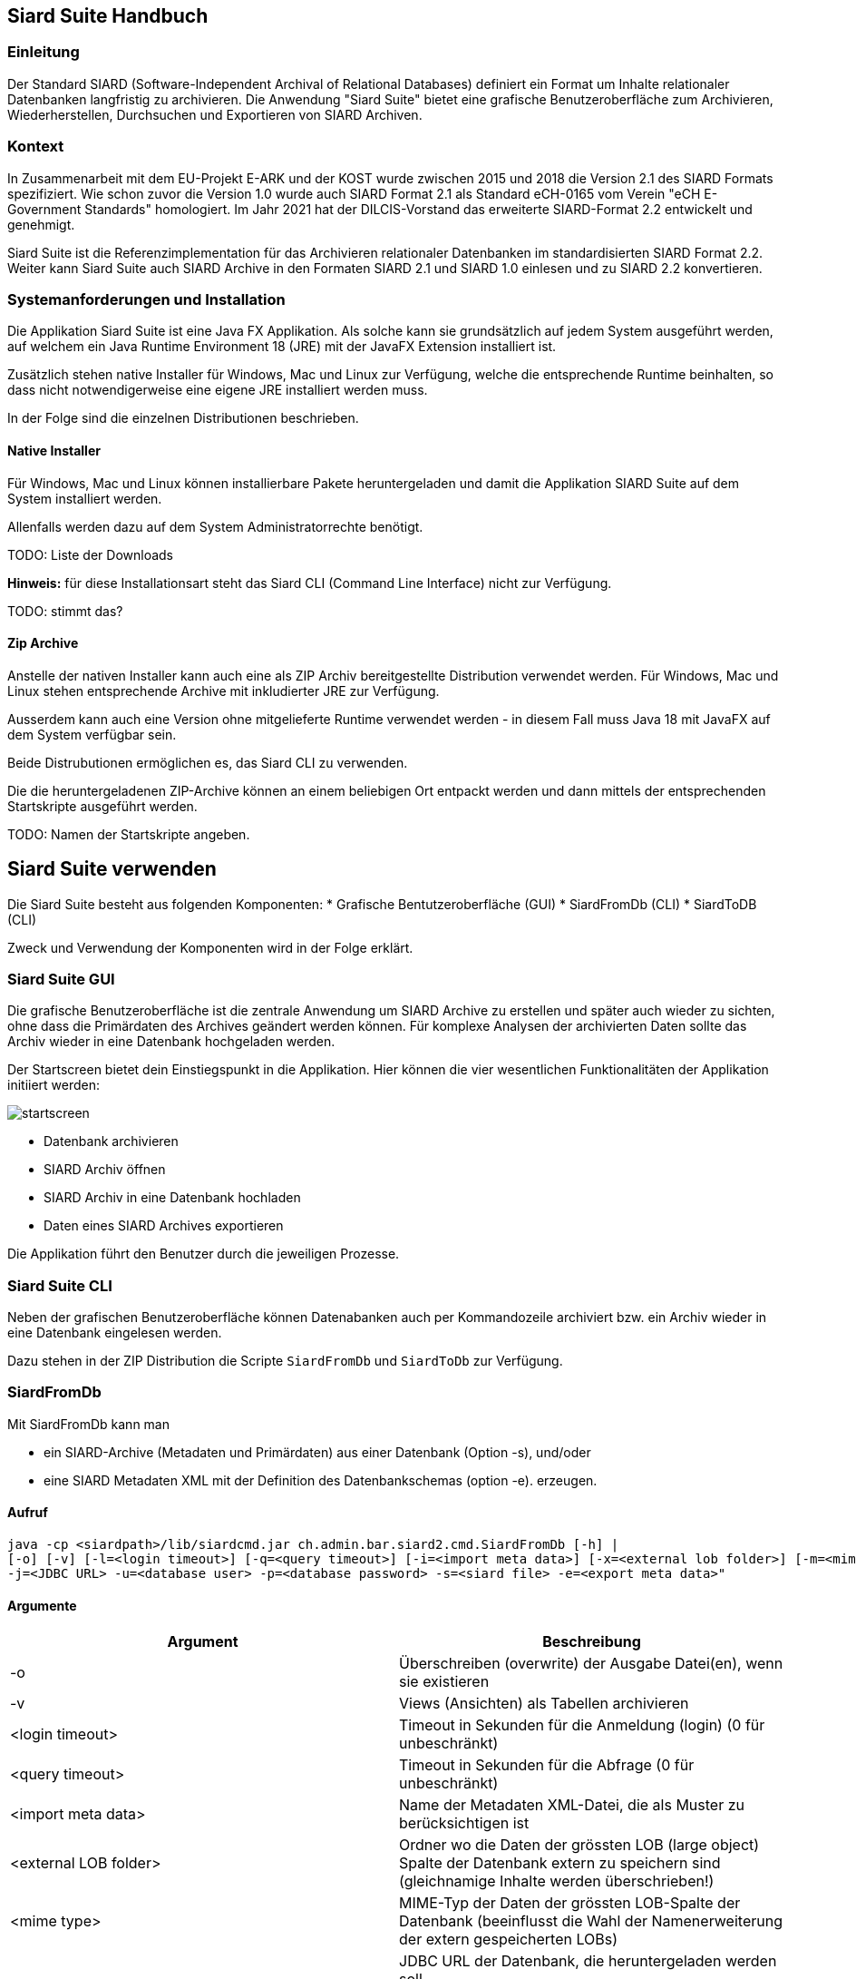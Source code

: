 == Siard Suite Handbuch

=== Einleitung

Der Standard SIARD (Software-Independent Archival of
Relational Databases) definiert ein Format um Inhalte
relationaler Datenbanken langfristig zu archivieren. Die Anwendung "Siard Suite" bietet eine grafische Benutzeroberfläche zum Archivieren, Wiederherstellen, Durchsuchen und Exportieren von SIARD Archiven.

=== Kontext

In Zusammenarbeit mit dem EU-Projekt E-ARK und der KOST wurde zwischen 2015 und 2018
die Version 2.1 des SIARD Formats spezifiziert. Wie schon zuvor die Version 1.0
wurde auch SIARD Format 2.1 als Standard eCH-0165 vom Verein "eCH E-Government
Standards" homologiert. Im Jahr 2021 hat der DILCIS-Vorstand das
erweiterte SIARD-Format 2.2 entwickelt und genehmigt.

Siard Suite ist die Referenzimplementation für das Archivieren
relationaler Datenbanken im standardisierten SIARD Format 2.2. Weiter
kann Siard Suite auch SIARD Archive in den Formaten SIARD 2.1 und SIARD
1.0 einlesen und zu SIARD 2.2 konvertieren.

=== Systemanforderungen und Installation

Die Applikation Siard Suite ist eine Java FX Applikation. Als solche
kann sie grundsätzlich auf jedem System ausgeführt werden, auf welchem
ein Java Runtime Environment 18 (JRE) mit der JavaFX Extension
installiert ist.


Zusätzlich stehen native Installer für Windows, Mac und Linux
zur Verfügung, welche die entsprechende Runtime beinhalten, so dass
nicht notwendigerweise eine eigene JRE installiert werden muss.

In der Folge sind die einzelnen Distributionen beschrieben.

==== Native Installer

Für Windows, Mac und Linux können installierbare Pakete heruntergeladen
und damit die Applikation SIARD Suite auf dem System installiert werden.

Allenfalls werden dazu auf dem System Administratorrechte benötigt.

TODO: Liste der Downloads

*Hinweis:* für diese Installationsart steht das Siard CLI (Command Line
Interface) nicht zur Verfügung.

TODO: stimmt das?

==== Zip Archive

Anstelle der nativen Installer kann auch eine als ZIP Archiv
bereitgestellte Distribution verwendet werden. Für Windows, Mac und
Linux stehen entsprechende Archive mit inkludierter JRE zur Verfügung.

Ausserdem kann auch eine Version ohne mitgelieferte Runtime verwendet
werden - in diesem Fall muss Java 18 mit JavaFX auf dem System verfügbar
sein.

Beide Distrubutionen ermöglichen es, das Siard CLI zu verwenden.

Die die heruntergeladenen ZIP-Archive können an einem beliebigen Ort entpackt werden und dann mittels der entsprechenden Startskripte ausgeführt werden.

TODO: Namen der Startskripte angeben.

== Siard Suite verwenden

Die Siard Suite besteht aus folgenden Komponenten:
    * Grafische Bentutzeroberfläche (GUI)
    * SiardFromDb (CLI)
    * SiardToDB (CLI)

Zweck und Verwendung der Komponenten wird in der Folge erklärt.

=== Siard Suite GUI

Die grafische Benutzeroberfläche ist die zentrale Anwendung um SIARD Archive zu erstellen und später auch wieder zu sichten, ohne dass die Primärdaten des Archives geändert werden können. Für komplexe Analysen der archivierten Daten sollte das Archiv wieder in eine Datenbank hochgeladen werden.


Der Startscreen bietet dein Einstiegspunkt in die Applikation. Hier können die vier wesentlichen Funktionalitäten der Applikation initiiert werden:


image::images/startscreen.png[]


* Datenbank archivieren
* SIARD Archiv öffnen
* SIARD Archiv in eine Datenbank hochladen
* Daten eines SIARD Archives exportieren

Die Applikation führt den Benutzer durch die jeweiligen Prozesse.


=== Siard Suite CLI

Neben der grafischen Benutzeroberfläche können Datenabanken auch per Kommandozeile archiviert bzw. ein Archiv wieder in eine Datenbank eingelesen werden.

Dazu stehen in der ZIP Distribution die Scripte `SiardFromDb` und `SiardToDb` zur Verfügung.

=== SiardFromDb

Mit SiardFromDb kann man

* ein SIARD-Archive (Metadaten und Primärdaten) aus einer Datenbank (Option -s), und/oder
* eine SIARD Metadaten XML mit der Definition des Datenbankschemas (option -e).
erzeugen.

==== Aufruf

```
java -cp <siardpath>/lib/siardcmd.jar ch.admin.bar.siard2.cmd.SiardFromDb [-h] |
[-o] [-v] [-l=<login timeout>] [-q=<query timeout>] [-i=<import meta data>] [-x=<external lob folder>] [-m=<mime type>]
-j=<JDBC URL> -u=<database user> -p=<database password> -s=<siard file> -e=<export meta data>"
```

==== Argumente

|===
|Argument |Beschreibung

| -o	| Überschreiben (overwrite) der Ausgabe Datei(en), wenn sie existieren
| -v	| Views (Ansichten) als Tabellen archivieren
| <login timeout> |	Timeout in Sekunden für die Anmeldung (login) (0 für unbeschränkt)
| <query timeout> | Timeout in Sekunden für die Abfrage (0 für unbeschränkt)
| <import meta data> |	Name der Metadaten XML-Datei, die als Muster zu berücksichtigen ist
| <external LOB folder> | Ordner wo die Daten der grössten LOB (large object) Spalte der Datenbank extern zu speichern sind (gleichnamige Inhalte werden überschrieben!)
| <mime type> |	MIME-Typ der Daten der grössten LOB-Spalte der Datenbank (beeinflusst die Wahl der Namenerweiterung der extern gespeicherten LOBs)
| <JDBC URL> | JDBC URL der Datenbank, die heruntergeladen werden soll

Bespiele:

*MS Access:* jdbc:access:<path>/<filename>.mdb

*DB/2:* jdbc:<host>:50000/<db-name>

*MySQL:* jdbc:mysql://<host>:3306/<db-name>

*Oracle:*
jdbc:oracle:thin:@<host>:1521:orcl

*Postgres:*
jdbc:postgresql://<host>:5432/<db-name>

*SQL Server:*
jdbc:sqlserver://<host>/<db-name>:1433
| <database user> |	Datenbank User
| <database password> |	Datenbank Passwort
| <siard file> |	Name der zu erzeugenden .siard Datei
| <export meta data> |	Name der zu exportierenden .xml Metadaten-Datei

|===

==== Bemerkungen

Mindestens einer der beiden Parameter `siard-file` bzw. `export meta data` muss gesetzt sein (es ist auch möglich beide Parameter zu verwenden).

__Hinweis:__ Während des Archivierungsprozesses sollte der Inhalt der Datenbank nicht geändert werden - verwenden sie gegebenenfalls einen Snapshot der Datenbank.

Die Option Views als Tabellen archivieren hat normalerweise redundante Speicherung derselben Daten zur Folge und ist deshalb nicht empfohlen. Sie ist dann nützlichm wenn der für das Archivieren genutzte Datenbank-User die Inhalte der Views (Ansichten) anzeigen kann, nicht aber die der Basistabellen.

Der Archivierungsprozess ist entweder gänzlich erfolgreich oder er scheitert gänzlich.

Für grosse Datenbanken wird empfohlen, zuerst die Metadaten-XML herunterzuladen. Diese enthält alle Metadaten und Tabellengrössen und hilft so der Abschätzung der für den Download benötigten Ausführungszeit. Ausserdem sollte man die Option -q 0 für grosse Tabellen verwenden, da es unmöglich ist, abzuschätzen, wie viele Sekunden eine Grössenabfrage dauern wird.

==== Archivbenutzer

Es ist generell keine gute Idee, den Datenbankadministrator (DBA, root, dbo, ...) mit allen Rechten für das Herunterladen eines SIARD-Archivs zu benutzen. Der Umfang der im SIARD-Archiv gespeicherten Daten ist durch die Objekte definiert, auf welche der Archivbenutzer lesend zugreifen darf. Der globale DBA kann normalerweise alle Datenbanken auf dem System und ausserdem viele Systemtabellen lesen, die nicht zu archivieren sind. Deshalb ist es wichtig, einen passenden, allenfalls neu zu erzeugenden, Archivbenutzer für das Herunterladen zu benutzen.

=== SiardToDb

SiardToDb ist ein Befehlszeilenprogramm, welches ein SIARD-Archiv zu Recherchezwecken in eine Datenbank-Instanz lädt.

Aufruf
```shell
java -cp <siardpath>/lib/siardcmd.jar ch.admin.bar.siard2.cmd.SiardToDb [-h]
[-o] [-l=<login timeout>] [-q=<query timeout>]
-s=<siard file> -j=<JDBC URL> -u=<database user> -p=<database password>
[<schema> <mappedschema>]*
```


==== Argumente

|===
| Argument | Bedeutung
|-o |	Überschreiben (overwrite) von gleichnamigen Typen und/oder Tabellen in der Datenbank, sofern solche existieren
| <login timeout> |	Timeout in Sekunden für die Anmeldung (login) (0 für unbeschränkt)
| <query timeout> |	Timeout in Sekunden für eine Abfrage (query) (0 für unbeschränkt)
| <siard file> |	Name der hochzuladenden .siard Datei
| <JDBC URL> |	JDBC URL der Zieldatenbank
Beispiele:

*MS Access:*
jdbc:access:<paht>/<file-name>.mdb
*DB/2:*
jdbc:<host>:50000/<db-name>
*MySQL:*
jdbc:mysql://dbserver.enterag.ch:3306/<db-name>
*Oracle:*
jdbc:oracle:thin:@<host>:1521:orcl
*Postgres:*
jdbc:postgres://<host>:5432/<db-name>
*SQL Server:*
jdbc:sqlserver://<host>\<db-name>:1433
| <database user> |	Datenbank User
| <database password> |	Datenbank Passwort
| <schema> |	Schemaname im SIARD-Archiv
| <mappedschema> |	in der Datenbank zu benutzender Schemaname
|===

==== Bemerkungen

Da ältere Datenbanken nicht SQL:2008-konform sind, ist es unvermeidlich, dass etliche manuelle Vorbereitung für das Hochladen durchgeführt wird. Es gibt keine Schema-Objekte in MS Access. Benutzer und Schemas sind untrennbar in Oracle. Schemaobjekte und Datenbanken sind dasselbe in MySQL. Deshalb müssen alle Schemas vor dem Hochladen manuell erzeugt werden. Ausserdem muss der Datenbankbenutzer das Recht haben, Tabellen und Typen in diesen Schemas zu erzeugen. Da dies nicht immer einfach möglich ist, werden Datenbankschemas entsprechend der Abbildungsliste auf der Befehlszeile den Schemanamen zugeordnet.

Das Hochladen erzeugt nur Tabellen und Typen und versucht Eindeutigkeits- und Fremdschlüssel zu aktivieren. Keine anderen Objekte werden in der Zieldatenbank erzeugt. Falls die Schlüssel nicht aktiviert werden konnten, wird eine Warnung ausgegeben, das Hochladen aber trotzdem als erfolgreich abgeschlossen betrachtet. Auch ohne diese Schlüssel kann man SQL SELECT Abfragen der Datenbank ausführen.

Ausserdem werden beim Hochladen evtl. gewisse Abstriche gemacht. Bei MS Access landen alle Tabellen in derselben MDB/ACCDB. Bei Oracle werden alle Namen, die länger sind als 30 Zeichen gekürzt. Zur Vermeidung von Kollisionen werden Tabellen- und Spaltennamen um einen Zähler ergänzt. (So wird etwa aus der Tabelle „Ein viel zu langer Tabellenname für Oracle“ zum Beispiel „Ein viel zu langer Tabellen01“.)

Wo die maximale Präzision und die maximale Anzahl Dezimalstellen (etwa unter MS Access) kleiner ist als benötigt, werden die Werte mit geringerer Präzision hinaufgeladen. SIARD behilft sich so gut es eben im Zieldatenbanksystem möglich ist. Wenn man die Metadaten der Datenbank mittels SiardGui konsultiert, wird man die korrekten Bezeichnungen und Werte zuordnen können.

== Tips und Tricks

=== Vorbereiten einer Datenbank für das Herunterladen
SIARD Suite lädt alle Daten herunter, die für den Datenbank-User sichtbar sind, welcher für die Verbindung benutzt wird. Die Wahl eines geeigneten Datenbank-Users bestimmt deshalb den Umfang der archivierten Datenbank. Oft steht ein geeigneter "technischer Datenbank-User" einer Datenbank-Anwendung zur Verfügung, mit der die Datenbank bewirtschaftet wird. Dieser hat normalerweise genau die Zugriffsrechte, die für die Archivierung der Datenbank benötigt werden.

Wenn jedoch kein solcher Datenbank-User verfügbar ist, sollte nicht der Datenbank-Administrator (database administrator, DBA, dbo, root, SYSTEM, sa, ...) für das Herunterladen benutzt werden. Denn dieser hat lesend Zugriff auf viele Systemtabellen und Tabellen aus anderen Datenbanken, die nicht archiviert werden sollen. Stattdessen wird empfohlen, einen Datenbank-User zum Zweck der Archivierung zu erzeugen. Diesem Archivierungsuser sind Leseprivilegien auf alle Schemas, Tabellen, Views und Typen einzuräumen, die zur zu archivierenden Datenbank gehören. Die Dokumentation des DBMS gibt Auskunft, wie man einen User erzeugt und ihn mit den notwendigen Privilegien ausstattet.

Wenn ein geeigneter User bestimmt oder erzeugt wurde, kann das Herunterladen der Datenbank mit dessen Anmeldeinformationen vorgenommen werden.


=== Vorbereiten einer Datenbank für das Hochladen
Für das Hochladen einer Datenbank in eine Instanz eines DBMS mit SIARD Suite müssen geeignete Datenbank-Schemas in der Zieldatenbank zur Verfügung stehen. Diese Schemas können dann in der Schema-Zuordnung im Dialog für das Hochladen (oder im Teil Schema-Zuordnung der Befehlszeile von SiardToDb) mit den Schemas im SIARD-Archiv assoziiert werden.

Idealerweise sind die Zielschemas leer. Es ist aber je nach Sicherheitsvorgaben beim DBMS nicht immer möglich, Schemas nach Belieben zu erzeugen oder auszuwählen. Wenn die Zielschemas nicht leer sind, werden die archivierten Daten nur hochgeladen, wenn entweder keine Namenskollisionen bei den Typen und Tabellen vorkommen, oder aber explizit die Option Überschreiben gewählt wurde.

Der Datenbank-User, dessen Anmeldeinformationen für das Hochladen benutzt werden, muss das Privileg haben, in den Zielschemas Typen und Tabellen zu erzeugen und Daten in diese Tabellen einzufügen. Die DBMS-Dokumentation gibt Auskunft, wie man Schemas erzeugt und wie man dem Datenbank-User die nötigen Privilegien einräumt. Bequemerweise nutzt man die Anmeldeinformationen des Datenbank-Administrators, sofern diese verfügbar sind. Denn dieser hat normalerweise alle notwendigen Privilegien. In diesem Fall sollte aber die Option Überschreiben nicht gewählt werden. Andernfalls ist das Risiko zu gross, dass wichtige Tabellen oder Typen im System überschrieben werden.

=== Time, Timestamps und Zeitzonen

Die Konversion von TIMEs und TIMESTAMPs in der Datenbank hängt von der lokalen Zeitzone ab. Die UTC Zeit 14:30 im SIARD Archiv wird beim Hochladen in Zürich als lokale Zeit 15:30 in die Datenbank geladen – im Winter. Um diese Konversion zu unterdrücken, muss SiardToDb mit der Option `-Duser.timezone=GMT` gestartet werden, welche SIARD veranlasst, alle Datenbankzeiten als UTC-Zeiten zu interpretieren

